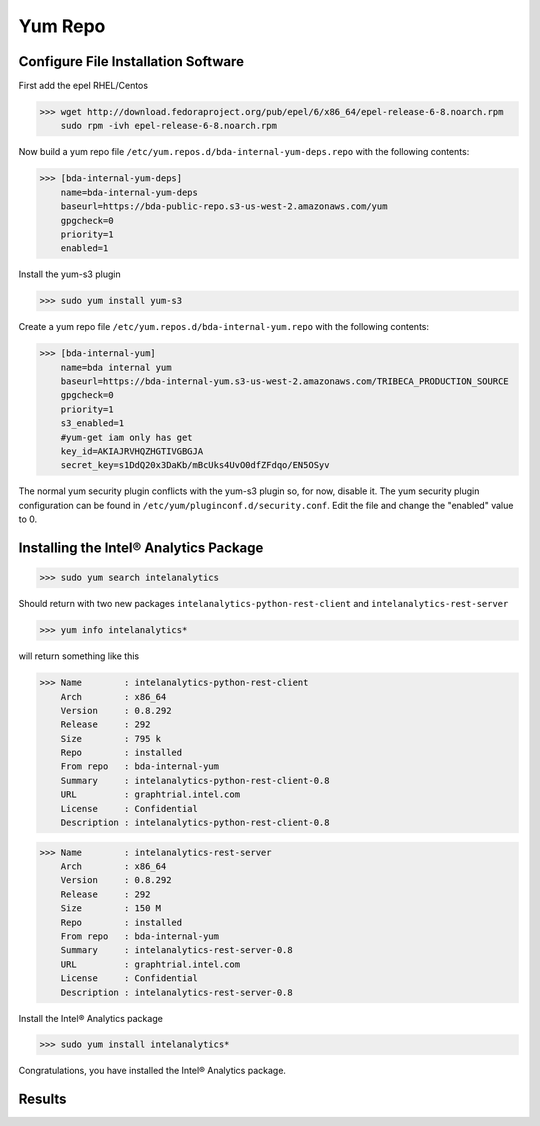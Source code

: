 Yum Repo
========

Configure File Installation Software
------------------------------------
First add the epel RHEL/Centos

>>> wget http://download.fedoraproject.org/pub/epel/6/x86_64/epel-release-6-8.noarch.rpm
    sudo rpm -ivh epel-release-6-8.noarch.rpm

Now build a yum repo file ``/etc/yum.repos.d/bda-internal-yum-deps.repo`` with the following contents:

>>> [bda-internal-yum-deps]
    name=bda-internal-yum-deps
    baseurl=https://bda-public-repo.s3-us-west-2.amazonaws.com/yum
    gpgcheck=0
    priority=1
    enabled=1

.. ifconfig:: internal_docs

    Inside Intel
    ------------
    If you are working inside Intel you need to create another repo file which will include the branch you would like to work out of.
    The repo url is https://bda-internal-yum.s3-us-west-2.amazonaws.com/MY-Branch where My-Branch is the name of the branch you'd like to track.
    bda-internal-yum holds all the repos for branches built from Team City.
    If your branch built successfully you should have a repo available for that branch.

    | Create a yum repo file ``/etc/yum.repos.d/bda-internal-yum.repo`` with the following contents:
    |    **Change "My-Branch" to the name of the real branch!**

    >>> [bda-internal-yum]
        name=bda-internal-yum
        baseurl=https://bda-internal-yum.s3-us-west-2.amazonaws.com/My-Branch
        gpgcheck=0
        priority=1
        enabled=1


    Outside Intel
    -------------

Install the yum-s3 plugin

>>> sudo yum install yum-s3

Create a yum repo file ``/etc/yum.repos.d/bda-internal-yum.repo`` with the following contents:

>>> [bda-internal-yum]
    name=bda internal yum
    baseurl=https://bda-internal-yum.s3-us-west-2.amazonaws.com/TRIBECA_PRODUCTION_SOURCE
    gpgcheck=0
    priority=1
    s3_enabled=1
    #yum-get iam only has get
    key_id=AKIAJRVHQZHGTIVGBGJA
    secret_key=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

The normal yum security plugin conflicts with the yum-s3 plugin so, for now, disable it.
The yum security plugin configuration can be found in ``/etc/yum/pluginconf.d/security.conf``.
Edit the file and change the "enabled" value to 0.

Installing the Intel® Analytics Package
---------------------------------------

>>> sudo yum search intelanalytics

Should return with two new packages ``intelanalytics-python-rest-client`` and ``intelanalytics-rest-server``

>>> yum info intelanalytics*

will return something like this

>>> Name        : intelanalytics-python-rest-client
    Arch        : x86_64
    Version     : 0.8.292
    Release     : 292
    Size        : 795 k
    Repo        : installed
    From repo   : bda-internal-yum
    Summary     : intelanalytics-python-rest-client-0.8
    URL         : graphtrial.intel.com
    License     : Confidential
    Description : intelanalytics-python-rest-client-0.8

>>> Name        : intelanalytics-rest-server
    Arch        : x86_64
    Version     : 0.8.292
    Release     : 292
    Size        : 150 M
    Repo        : installed
    From repo   : bda-internal-yum
    Summary     : intelanalytics-rest-server-0.8
    URL         : graphtrial.intel.com
    License     : Confidential
    Description : intelanalytics-rest-server-0.8

Install the Intel® Analytics package

>>> sudo yum install intelanalytics*

Congratulations, you have installed the Intel® Analytics package.

Results
-------

